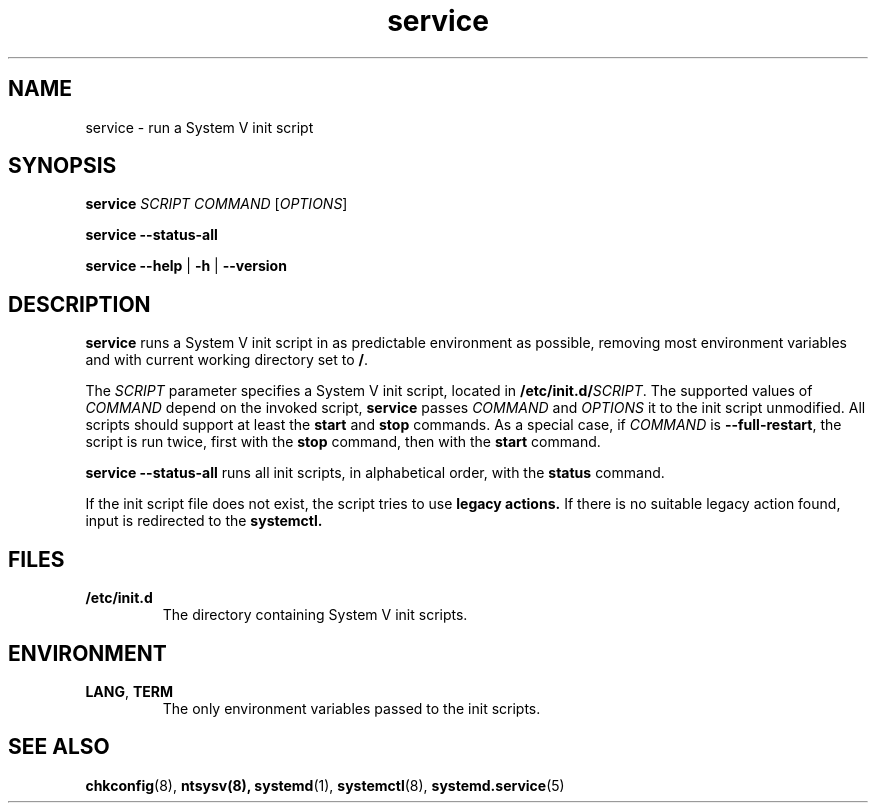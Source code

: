 .\" A man page for service(8). -*- nroff -*-
.\"
.\" Copyright (C) 2006 Red Hat, Inc. All rights reserved.
.\"
.\" This copyrighted material is made available to anyone wishing to use,
.\" modify, copy, or redistribute it subject to the terms and conditions of the
.\" GNU General Public License v.2.
.\"
.\" This program is distributed in the hope that it will be useful, but WITHOUT
.\" ANY WARRANTY; without even the implied warranty of MERCHANTABILITY or 
.\" FITNESS FOR A PARTICULAR PURPOSE. See the GNU General Public License for 
.\" more details.
.\"
.\" You should have received a copy of the GNU General Public License along
.\" with this program; if not, write to the Free Software Foundation, Inc.,
.\" 51 Franklin Street, Fifth Floor, Boston, MA 02110-1301, USA.
.\"
.\" Author: Miloslav Trmac <mitr@redhat.com>
.TH service 8 "Jan 2006"

.SH NAME
service \- run a System V init script

.SH SYNOPSIS
\fBservice\fR \fISCRIPT\fR \fICOMMAND\fR [\fIOPTIONS\fR]

\fBservice \-\-status\-all\fR

\fBservice\fR \fB\-\-help\fR | \fB\-h\fR | \fB\-\-version\fR

.SH DESCRIPTION
.B service
runs a System V init script in as predictable environment as possible,
removing most environment variables
and with current working directory set to \fB/\fR.

The
.I SCRIPT
parameter specifies a System V init script,
located in \fB/etc/init.d/\fISCRIPT\fR.
The supported values of
.I COMMAND
depend on the invoked script,
.B service
passes
.I COMMAND
and
.I OPTIONS
it to the init script unmodified.
All scripts should support at least the
.B start
and
.B stop
commands.
As a special case, if
.I COMMAND
is \fB\-\-full-restart\fR, the script is run twice, first with the
.B stop
command, then with the
.B start
command.

.B service \-\-status\-all
runs all init scripts, in alphabetical order, with the
.B status
command.

If the init script file does not exist, the script tries to use
.B legacy actions.
If there is no suitable legacy action found, input is redirected to the
.B systemctl.

.SH FILES
.TP
\fB/etc/init.d\fR
The directory containing System V init scripts.

.SH ENVIRONMENT
.TP
\fBLANG\fR, \fBTERM\fR
The only environment variables passed to the init scripts.

.SH SEE ALSO
.BR chkconfig (8),
.BR ntsysv(8),
.BR systemd (1),
.BR systemctl (8),
.BR systemd.service (5)
